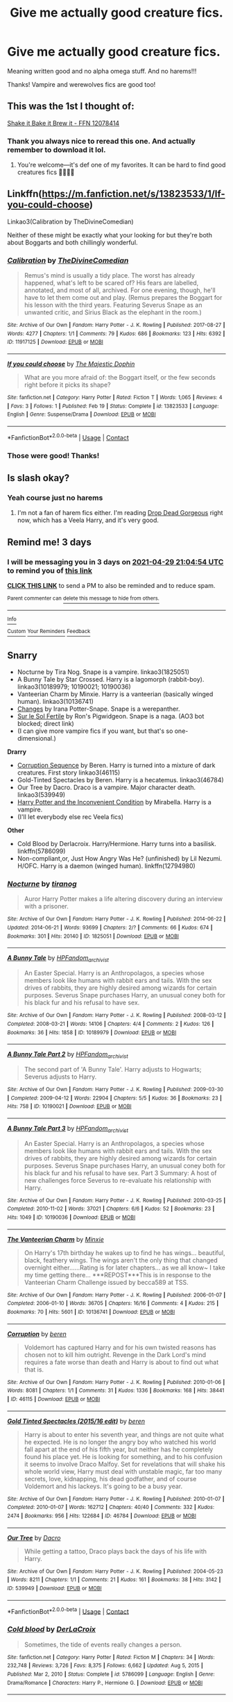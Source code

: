 #+TITLE: Give me actually good creature fics.

* Give me actually good creature fics.
:PROPERTIES:
:Author: HarryAugust
:Score: 8
:DateUnix: 1619462100.0
:DateShort: 2021-Apr-26
:FlairText: Request
:END:
Meaning written good and no alpha omega stuff. And no harems!!!

Thanks! Vampire and werewolves fics are good too!


** This was the 1st I thought of:

[[https://m.fanfiction.net/s/12078414/1/Shake-it-Bake-it-Brew-it][Shake it Bake it Brew it - FFN 12078414]]
:PROPERTIES:
:Author: Slytherin2urheart
:Score: 4
:DateUnix: 1619474776.0
:DateShort: 2021-Apr-27
:END:

*** Thank you always nice to reread this one. And actually remember to download it lol.
:PROPERTIES:
:Author: HarryAugust
:Score: 2
:DateUnix: 1619486868.0
:DateShort: 2021-Apr-27
:END:

**** You're welcome---it's def one of my favorites. It can be hard to find good creatures fics 🙈🤷🏻‍♀️
:PROPERTIES:
:Author: Slytherin2urheart
:Score: 1
:DateUnix: 1619538971.0
:DateShort: 2021-Apr-27
:END:


** Linkffn([[https://m.fanfiction.net/s/13823533/1/If-you-could-choose]])

Linkao3(Calibration by TheDivineComedian)

Neither of these might be exactly what your looking for but they're both about Boggarts and both chillingly wonderful.
:PROPERTIES:
:Author: WhistlingBanshee
:Score: 3
:DateUnix: 1619466266.0
:DateShort: 2021-Apr-27
:END:

*** [[https://archiveofourown.org/works/11917125][*/Calibration/*]] by [[https://www.archiveofourown.org/users/TheDivineComedian/pseuds/TheDivineComedian][/TheDivineComedian/]]

#+begin_quote
  Remus's mind is usually a tidy place. The worst has already happened, what's left to be scared of? His fears are labelled, annotated, and most of all, archived. For one evening, though, he'll have to let them come out and play. (Remus prepares the Boggart for his lesson with the third years. Featuring Severus Snape as an unwanted critic, and Sirius Black as the elephant in the room.)
#+end_quote

^{/Site/:} ^{Archive} ^{of} ^{Our} ^{Own} ^{*|*} ^{/Fandom/:} ^{Harry} ^{Potter} ^{-} ^{J.} ^{K.} ^{Rowling} ^{*|*} ^{/Published/:} ^{2017-08-27} ^{*|*} ^{/Words/:} ^{4277} ^{*|*} ^{/Chapters/:} ^{1/1} ^{*|*} ^{/Comments/:} ^{79} ^{*|*} ^{/Kudos/:} ^{686} ^{*|*} ^{/Bookmarks/:} ^{123} ^{*|*} ^{/Hits/:} ^{6392} ^{*|*} ^{/ID/:} ^{11917125} ^{*|*} ^{/Download/:} ^{[[https://archiveofourown.org/downloads/11917125/Calibration.epub?updated_at=1599312267][EPUB]]} ^{or} ^{[[https://archiveofourown.org/downloads/11917125/Calibration.mobi?updated_at=1599312267][MOBI]]}

--------------

[[https://www.fanfiction.net/s/13823533/1/][*/If you could choose/*]] by [[https://www.fanfiction.net/u/4188811/The-Majestic-Dophin][/The Majestic Dophin/]]

#+begin_quote
  What are you more afraid of: the Boggart itself, or the few seconds right before it picks its shape?
#+end_quote

^{/Site/:} ^{fanfiction.net} ^{*|*} ^{/Category/:} ^{Harry} ^{Potter} ^{*|*} ^{/Rated/:} ^{Fiction} ^{T} ^{*|*} ^{/Words/:} ^{1,065} ^{*|*} ^{/Reviews/:} ^{4} ^{*|*} ^{/Favs/:} ^{3} ^{*|*} ^{/Follows/:} ^{1} ^{*|*} ^{/Published/:} ^{Feb} ^{19} ^{*|*} ^{/Status/:} ^{Complete} ^{*|*} ^{/id/:} ^{13823533} ^{*|*} ^{/Language/:} ^{English} ^{*|*} ^{/Genre/:} ^{Suspense/Drama} ^{*|*} ^{/Download/:} ^{[[http://www.ff2ebook.com/old/ffn-bot/index.php?id=13823533&source=ff&filetype=epub][EPUB]]} ^{or} ^{[[http://www.ff2ebook.com/old/ffn-bot/index.php?id=13823533&source=ff&filetype=mobi][MOBI]]}

--------------

*FanfictionBot*^{2.0.0-beta} | [[https://github.com/FanfictionBot/reddit-ffn-bot/wiki/Usage][Usage]] | [[https://www.reddit.com/message/compose?to=tusing][Contact]]
:PROPERTIES:
:Author: FanfictionBot
:Score: 3
:DateUnix: 1619466289.0
:DateShort: 2021-Apr-27
:END:


*** Those were good! Thanks!
:PROPERTIES:
:Author: HarryAugust
:Score: 3
:DateUnix: 1619468999.0
:DateShort: 2021-Apr-27
:END:


** Is slash okay?
:PROPERTIES:
:Author: sailingg
:Score: 3
:DateUnix: 1619469930.0
:DateShort: 2021-Apr-27
:END:

*** Yeah course just no harems
:PROPERTIES:
:Author: HarryAugust
:Score: 2
:DateUnix: 1619470486.0
:DateShort: 2021-Apr-27
:END:

**** I'm not a fan of harem fics either. I'm reading [[https://drive.google.com/drive/mobile/folders/0BwfE6l6RtZAsaFNxNlZ6d3QtYkU?usp=drive_open][Drop Dead Gorgeous]] right now, which has a Veela Harry, and it's very good.
:PROPERTIES:
:Author: sailingg
:Score: 4
:DateUnix: 1619472163.0
:DateShort: 2021-Apr-27
:END:


** Remind me! 3 days
:PROPERTIES:
:Author: Quine_
:Score: 2
:DateUnix: 1619471094.0
:DateShort: 2021-Apr-27
:END:

*** I will be messaging you in 3 days on [[http://www.wolframalpha.com/input/?i=2021-04-29%2021:04:54%20UTC%20To%20Local%20Time][*2021-04-29 21:04:54 UTC*]] to remind you of [[https://www.reddit.com/r/HPfanfiction/comments/mz4jo2/give_me_actually_good_creature_fics/gvz50w6/?context=3][*this link*]]

[[https://www.reddit.com/message/compose/?to=RemindMeBot&subject=Reminder&message=%5Bhttps%3A%2F%2Fwww.reddit.com%2Fr%2FHPfanfiction%2Fcomments%2Fmz4jo2%2Fgive_me_actually_good_creature_fics%2Fgvz50w6%2F%5D%0A%0ARemindMe%21%202021-04-29%2021%3A04%3A54%20UTC][*CLICK THIS LINK*]] to send a PM to also be reminded and to reduce spam.

^{Parent commenter can} [[https://www.reddit.com/message/compose/?to=RemindMeBot&subject=Delete%20Comment&message=Delete%21%20mz4jo2][^{delete this message to hide from others.}]]

--------------

[[https://www.reddit.com/r/RemindMeBot/comments/e1bko7/remindmebot_info_v21/][^{Info}]]

[[https://www.reddit.com/message/compose/?to=RemindMeBot&subject=Reminder&message=%5BLink%20or%20message%20inside%20square%20brackets%5D%0A%0ARemindMe%21%20Time%20period%20here][^{Custom}]]
[[https://www.reddit.com/message/compose/?to=RemindMeBot&subject=List%20Of%20Reminders&message=MyReminders%21][^{Your Reminders}]]
[[https://www.reddit.com/message/compose/?to=Watchful1&subject=RemindMeBot%20Feedback][^{Feedback}]]
:PROPERTIES:
:Author: RemindMeBot
:Score: 2
:DateUnix: 1619471132.0
:DateShort: 2021-Apr-27
:END:


** *Snarry*

- Nocturne by Tira Nog. Snape is a vampire. linkao3(1825051)
- A Bunny Tale by Star Crossed. Harry is a lagomorph (rabbit-boy). linkao3(10189979; 10190021; 10190036)
- Vanteerian Charm by Minxie. Harry is a vanteerian (basically winged human). linkao3(10136741)
- [[http://www.walkingtheplank.org/archive/viewstory.php?sid=2177][Changes]] by Irana Potter-Snape. Snape is a werepanther.
- [[https://archiveofourown.org/works/4161765][Sur le Sol Fertile]] by Ron's Pigwidgeon. Snape is a naga. (AO3 bot blocked; direct link)
- (I can give more vampire fics if you want, but that's so one-dimensional.)

*Drarry*

- [[http://archiveofourown.org/series/1798][Corruption Sequence]] by Beren. Harry is turned into a mixture of dark creatures. First story linkao3(46115)
- Gold-Tinted Spectacles by Beren. Harry is a hecatemus. linkao3(46784)
- Our Tree by Dacro. Draco is a vampire. Major character death. linkao3(539949)
- [[https://mirabellafic.dreamwidth.org/19848.html][Harry Potter and the Inconvenient Condition]] by Mirabella. Harry is a vampire.
- (I'll let everybody else rec Veela fics)

*Other*

- Cold Blood by Derlacroix. Harry/Hermione. Harry turns into a basilisk. linkffn(5786099)
- Non-compliant,or, Just How Angry Was He? (unfinished) by Lil Nezumi. H/OFC. Harry is a daemon (winged human). linkffn(12794980)
:PROPERTIES:
:Author: JennaSayquah
:Score: 1
:DateUnix: 1619485153.0
:DateShort: 2021-Apr-27
:END:

*** [[https://archiveofourown.org/works/1825051][*/Nocturne/*]] by [[https://www.archiveofourown.org/users/tiranog/pseuds/tiranog][/tiranog/]]

#+begin_quote
  Auror Harry Potter makes a life altering discovery during an interview with a prisoner.
#+end_quote

^{/Site/:} ^{Archive} ^{of} ^{Our} ^{Own} ^{*|*} ^{/Fandom/:} ^{Harry} ^{Potter} ^{-} ^{J.} ^{K.} ^{Rowling} ^{*|*} ^{/Published/:} ^{2014-06-22} ^{*|*} ^{/Updated/:} ^{2014-06-21} ^{*|*} ^{/Words/:} ^{93699} ^{*|*} ^{/Chapters/:} ^{2/?} ^{*|*} ^{/Comments/:} ^{66} ^{*|*} ^{/Kudos/:} ^{674} ^{*|*} ^{/Bookmarks/:} ^{301} ^{*|*} ^{/Hits/:} ^{20140} ^{*|*} ^{/ID/:} ^{1825051} ^{*|*} ^{/Download/:} ^{[[https://archiveofourown.org/downloads/1825051/Nocturne.epub?updated_at=1467318245][EPUB]]} ^{or} ^{[[https://archiveofourown.org/downloads/1825051/Nocturne.mobi?updated_at=1467318245][MOBI]]}

--------------

[[https://archiveofourown.org/works/10189979][*/A Bunny Tale/*]] by [[https://www.archiveofourown.org/users/HPFandom_archivist/pseuds/HPFandom_archivist][/HPFandom_archivist/]]

#+begin_quote
  An Easter Special. Harry is an Anthropolagos, a species whose members look like humans with rabbit ears and tails. With the sex drives of rabbits, they are highly desired among wizards for certain purposes. Severus Snape purchases Harry, an unusual coney both for his black fur and his refusal to have sex.
#+end_quote

^{/Site/:} ^{Archive} ^{of} ^{Our} ^{Own} ^{*|*} ^{/Fandom/:} ^{Harry} ^{Potter} ^{-} ^{J.} ^{K.} ^{Rowling} ^{*|*} ^{/Published/:} ^{2008-03-12} ^{*|*} ^{/Completed/:} ^{2008-03-21} ^{*|*} ^{/Words/:} ^{14106} ^{*|*} ^{/Chapters/:} ^{4/4} ^{*|*} ^{/Comments/:} ^{2} ^{*|*} ^{/Kudos/:} ^{126} ^{*|*} ^{/Bookmarks/:} ^{36} ^{*|*} ^{/Hits/:} ^{1858} ^{*|*} ^{/ID/:} ^{10189979} ^{*|*} ^{/Download/:} ^{[[https://archiveofourown.org/downloads/10189979/A%20Bunny%20Tale.epub?updated_at=1492824323][EPUB]]} ^{or} ^{[[https://archiveofourown.org/downloads/10189979/A%20Bunny%20Tale.mobi?updated_at=1492824323][MOBI]]}

--------------

[[https://archiveofourown.org/works/10190021][*/A Bunny Tale Part 2/*]] by [[https://www.archiveofourown.org/users/HPFandom_archivist/pseuds/HPFandom_archivist][/HPFandom_archivist/]]

#+begin_quote
  The second part of 'A Bunny Tale'. Harry adjusts to Hogwarts; Severus adjusts to Harry.
#+end_quote

^{/Site/:} ^{Archive} ^{of} ^{Our} ^{Own} ^{*|*} ^{/Fandom/:} ^{Harry} ^{Potter} ^{-} ^{J.} ^{K.} ^{Rowling} ^{*|*} ^{/Published/:} ^{2009-03-30} ^{*|*} ^{/Completed/:} ^{2009-04-12} ^{*|*} ^{/Words/:} ^{22904} ^{*|*} ^{/Chapters/:} ^{5/5} ^{*|*} ^{/Kudos/:} ^{36} ^{*|*} ^{/Bookmarks/:} ^{23} ^{*|*} ^{/Hits/:} ^{758} ^{*|*} ^{/ID/:} ^{10190021} ^{*|*} ^{/Download/:} ^{[[https://archiveofourown.org/downloads/10190021/A%20Bunny%20Tale%20Part%202.epub?updated_at=1492824323][EPUB]]} ^{or} ^{[[https://archiveofourown.org/downloads/10190021/A%20Bunny%20Tale%20Part%202.mobi?updated_at=1492824323][MOBI]]}

--------------

[[https://archiveofourown.org/works/10190036][*/A Bunny Tale Part 3/*]] by [[https://www.archiveofourown.org/users/HPFandom_archivist/pseuds/HPFandom_archivist][/HPFandom_archivist/]]

#+begin_quote
  An Easter Special. Harry is an Anthropolagos, a species whose members look like humans with rabbit ears and tails. With the sex drives of rabbits, they are highly desired among wizards for certain purposes. Severus Snape purchases Harry, an unusual coney both for his black fur and his refusal to have sex. Part 3 Summary: A host of new challenges force Severus to re-evaluate his relationship with Harry.
#+end_quote

^{/Site/:} ^{Archive} ^{of} ^{Our} ^{Own} ^{*|*} ^{/Fandom/:} ^{Harry} ^{Potter} ^{-} ^{J.} ^{K.} ^{Rowling} ^{*|*} ^{/Published/:} ^{2010-03-25} ^{*|*} ^{/Completed/:} ^{2010-11-02} ^{*|*} ^{/Words/:} ^{37021} ^{*|*} ^{/Chapters/:} ^{6/6} ^{*|*} ^{/Kudos/:} ^{52} ^{*|*} ^{/Bookmarks/:} ^{23} ^{*|*} ^{/Hits/:} ^{1049} ^{*|*} ^{/ID/:} ^{10190036} ^{*|*} ^{/Download/:} ^{[[https://archiveofourown.org/downloads/10190036/A%20Bunny%20Tale%20Part%203.epub?updated_at=1492839219][EPUB]]} ^{or} ^{[[https://archiveofourown.org/downloads/10190036/A%20Bunny%20Tale%20Part%203.mobi?updated_at=1492839219][MOBI]]}

--------------

[[https://archiveofourown.org/works/10136741][*/The Vanteerian Charm/*]] by [[https://www.archiveofourown.org/users/Minxie/pseuds/Minxie][/Minxie/]]

#+begin_quote
  On Harry's 17th birthday he wakes up to find he has wings... beautiful, black, feathery wings. The wings aren't the only thing that changed overnight either......Rating is for later chapters... as we all know~ I take my time getting there... ***REPOST***This is in response to the Vanteerian Charm Challenge issued by becca589 at TSS.
#+end_quote

^{/Site/:} ^{Archive} ^{of} ^{Our} ^{Own} ^{*|*} ^{/Fandom/:} ^{Harry} ^{Potter} ^{-} ^{J.} ^{K.} ^{Rowling} ^{*|*} ^{/Published/:} ^{2006-01-07} ^{*|*} ^{/Completed/:} ^{2006-01-10} ^{*|*} ^{/Words/:} ^{36705} ^{*|*} ^{/Chapters/:} ^{16/16} ^{*|*} ^{/Comments/:} ^{4} ^{*|*} ^{/Kudos/:} ^{215} ^{*|*} ^{/Bookmarks/:} ^{70} ^{*|*} ^{/Hits/:} ^{5601} ^{*|*} ^{/ID/:} ^{10136741} ^{*|*} ^{/Download/:} ^{[[https://archiveofourown.org/downloads/10136741/The%20Vanteerian%20Charm.epub?updated_at=1493434868][EPUB]]} ^{or} ^{[[https://archiveofourown.org/downloads/10136741/The%20Vanteerian%20Charm.mobi?updated_at=1493434868][MOBI]]}

--------------

[[https://archiveofourown.org/works/46115][*/Corruption/*]] by [[https://www.archiveofourown.org/users/beren/pseuds/beren][/beren/]]

#+begin_quote
  Voldemort has captured Harry and for his own twisted reasons has chosen not to kill him outright. Revenge in the Dark Lord's mind requires a fate worse than death and Harry is about to find out what that is.
#+end_quote

^{/Site/:} ^{Archive} ^{of} ^{Our} ^{Own} ^{*|*} ^{/Fandom/:} ^{Harry} ^{Potter} ^{-} ^{J.} ^{K.} ^{Rowling} ^{*|*} ^{/Published/:} ^{2010-01-06} ^{*|*} ^{/Words/:} ^{8081} ^{*|*} ^{/Chapters/:} ^{1/1} ^{*|*} ^{/Comments/:} ^{31} ^{*|*} ^{/Kudos/:} ^{1336} ^{*|*} ^{/Bookmarks/:} ^{168} ^{*|*} ^{/Hits/:} ^{38441} ^{*|*} ^{/ID/:} ^{46115} ^{*|*} ^{/Download/:} ^{[[https://archiveofourown.org/downloads/46115/Corruption.epub?updated_at=1578996984][EPUB]]} ^{or} ^{[[https://archiveofourown.org/downloads/46115/Corruption.mobi?updated_at=1578996984][MOBI]]}

--------------

[[https://archiveofourown.org/works/46784][*/Gold Tinted Spectacles (2015/16 edit)/*]] by [[https://www.archiveofourown.org/users/beren/pseuds/beren][/beren/]]

#+begin_quote
  Harry is about to enter his seventh year, and things are not quite what he expected. He is no longer the angry boy who watched his world fall apart at the end of his fifth year, but neither has he completely found his place yet. He is looking for something, and to his confusion it seems to involve Draco Malfoy. Set for revelations that will shake his whole world view, Harry must deal with unstable magic, far too many secrets, love, kidnapping, his dead godfather, and of course Voldemort and his lackeys. It's going to be a busy year.
#+end_quote

^{/Site/:} ^{Archive} ^{of} ^{Our} ^{Own} ^{*|*} ^{/Fandom/:} ^{Harry} ^{Potter} ^{-} ^{J.} ^{K.} ^{Rowling} ^{*|*} ^{/Published/:} ^{2010-01-07} ^{*|*} ^{/Completed/:} ^{2010-01-07} ^{*|*} ^{/Words/:} ^{162712} ^{*|*} ^{/Chapters/:} ^{40/40} ^{*|*} ^{/Comments/:} ^{332} ^{*|*} ^{/Kudos/:} ^{2474} ^{*|*} ^{/Bookmarks/:} ^{956} ^{*|*} ^{/Hits/:} ^{122684} ^{*|*} ^{/ID/:} ^{46784} ^{*|*} ^{/Download/:} ^{[[https://archiveofourown.org/downloads/46784/Gold%20Tinted%20Spectacles.epub?updated_at=1613223961][EPUB]]} ^{or} ^{[[https://archiveofourown.org/downloads/46784/Gold%20Tinted%20Spectacles.mobi?updated_at=1613223961][MOBI]]}

--------------

[[https://archiveofourown.org/works/539949][*/Our Tree/*]] by [[https://www.archiveofourown.org/users/Dacro/pseuds/Dacro][/Dacro/]]

#+begin_quote
  While getting a tattoo, Draco plays back the days of his life with Harry.
#+end_quote

^{/Site/:} ^{Archive} ^{of} ^{Our} ^{Own} ^{*|*} ^{/Fandom/:} ^{Harry} ^{Potter} ^{-} ^{J.} ^{K.} ^{Rowling} ^{*|*} ^{/Published/:} ^{2004-05-23} ^{*|*} ^{/Words/:} ^{8211} ^{*|*} ^{/Chapters/:} ^{1/1} ^{*|*} ^{/Comments/:} ^{21} ^{*|*} ^{/Kudos/:} ^{161} ^{*|*} ^{/Bookmarks/:} ^{38} ^{*|*} ^{/Hits/:} ^{3142} ^{*|*} ^{/ID/:} ^{539949} ^{*|*} ^{/Download/:} ^{[[https://archiveofourown.org/downloads/539949/Our%20Tree.epub?updated_at=1387493374][EPUB]]} ^{or} ^{[[https://archiveofourown.org/downloads/539949/Our%20Tree.mobi?updated_at=1387493374][MOBI]]}

--------------

*FanfictionBot*^{2.0.0-beta} | [[https://github.com/FanfictionBot/reddit-ffn-bot/wiki/Usage][Usage]] | [[https://www.reddit.com/message/compose?to=tusing][Contact]]
:PROPERTIES:
:Author: FanfictionBot
:Score: 1
:DateUnix: 1619485192.0
:DateShort: 2021-Apr-27
:END:


*** [[https://www.fanfiction.net/s/5786099/1/][*/Cold blood/*]] by [[https://www.fanfiction.net/u/1679315/DerLaCroix][/DerLaCroix/]]

#+begin_quote
  Sometimes, the tide of events really changes a person.
#+end_quote

^{/Site/:} ^{fanfiction.net} ^{*|*} ^{/Category/:} ^{Harry} ^{Potter} ^{*|*} ^{/Rated/:} ^{Fiction} ^{M} ^{*|*} ^{/Chapters/:} ^{34} ^{*|*} ^{/Words/:} ^{232,748} ^{*|*} ^{/Reviews/:} ^{3,726} ^{*|*} ^{/Favs/:} ^{8,375} ^{*|*} ^{/Follows/:} ^{6,662} ^{*|*} ^{/Updated/:} ^{Aug} ^{5,} ^{2015} ^{*|*} ^{/Published/:} ^{Mar} ^{2,} ^{2010} ^{*|*} ^{/Status/:} ^{Complete} ^{*|*} ^{/id/:} ^{5786099} ^{*|*} ^{/Language/:} ^{English} ^{*|*} ^{/Genre/:} ^{Drama/Romance} ^{*|*} ^{/Characters/:} ^{Harry} ^{P.,} ^{Hermione} ^{G.} ^{*|*} ^{/Download/:} ^{[[http://www.ff2ebook.com/old/ffn-bot/index.php?id=5786099&source=ff&filetype=epub][EPUB]]} ^{or} ^{[[http://www.ff2ebook.com/old/ffn-bot/index.php?id=5786099&source=ff&filetype=mobi][MOBI]]}

--------------

[[https://www.fanfiction.net/s/12794980/1/][*/Non-Compliant or Just How Angry Was He/*]] by [[https://www.fanfiction.net/u/643296/Lil-Nezumi][/Lil Nezumi/]]

#+begin_quote
  Just how angry was he that his life was not his own, that his future had been irrevocably mapped out and that he was being forced into an unloved machination of a marriage. Well he was angry enough to do the ritual, cast the spell and let his body die... See chapter one for more.
#+end_quote

^{/Site/:} ^{fanfiction.net} ^{*|*} ^{/Category/:} ^{Harry} ^{Potter} ^{*|*} ^{/Rated/:} ^{Fiction} ^{T} ^{*|*} ^{/Chapters/:} ^{14} ^{*|*} ^{/Words/:} ^{93,817} ^{*|*} ^{/Reviews/:} ^{107} ^{*|*} ^{/Favs/:} ^{439} ^{*|*} ^{/Follows/:} ^{645} ^{*|*} ^{/Published/:} ^{Jan} ^{10,} ^{2018} ^{*|*} ^{/id/:} ^{12794980} ^{*|*} ^{/Language/:} ^{English} ^{*|*} ^{/Genre/:} ^{Drama} ^{*|*} ^{/Download/:} ^{[[http://www.ff2ebook.com/old/ffn-bot/index.php?id=12794980&source=ff&filetype=epub][EPUB]]} ^{or} ^{[[http://www.ff2ebook.com/old/ffn-bot/index.php?id=12794980&source=ff&filetype=mobi][MOBI]]}

--------------

*FanfictionBot*^{2.0.0-beta} | [[https://github.com/FanfictionBot/reddit-ffn-bot/wiki/Usage][Usage]] | [[https://www.reddit.com/message/compose?to=tusing][Contact]]
:PROPERTIES:
:Author: FanfictionBot
:Score: 1
:DateUnix: 1619485204.0
:DateShort: 2021-Apr-27
:END:


*** Awesome thank you!
:PROPERTIES:
:Author: HarryAugust
:Score: 1
:DateUnix: 1619486897.0
:DateShort: 2021-Apr-27
:END:


** This is my favorite creature fic! It features vampire!Harry and it's a great mix of angst, humor, and fluff.

[[https://archiveofourown.org/works/1162854][*Blue Sunny Day*]] *by firethesound:* Years ago, Harry Potter disappeared from the Wizarding World. When Draco spots him at a club in Muggle London, well, he just can't resist the opportunity that presents itself.
:PROPERTIES:
:Author: pomegranate17
:Score: 1
:DateUnix: 1619558906.0
:DateShort: 2021-Apr-28
:END:

